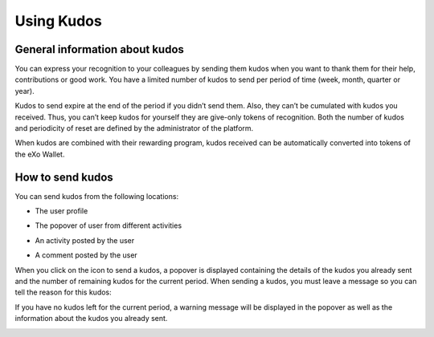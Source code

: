 .. _UsingKudos:


############
Using Kudos
############


General information about kudos
~~~~~~~~~~~~~~~~~~~~~~~~~~~~~~~~

You can express your recognition to your colleagues by sending them kudos when you want to thank them for their help, contributions or good work.
You have a limited number of kudos to send per period of time (week, month, quarter or year). 

Kudos to send expire at the end of the period if you didn’t send them. Also, they can’t be cumulated with kudos you received. Thus, you can’t keep kudos for yourself they are give-only tokens of recognition.
Both the number of kudos and periodicity of reset are defined by the administrator of the platform.

When kudos are combined with their rewarding program, kudos received can be automatically converted into tokens of the eXo Wallet. 


How to send kudos
~~~~~~~~~~~~~~~~~~

You can send kudos from the following locations:

- The user profile

|image0|

- The popover of user from different activities

|image1|

- An activity posted by the user

|image2|

- A comment posted by the user 

|image3|

When you click on the icon to send a kudos, a popover is displayed containing the details of the kudos you already sent and the number of remaining kudos for the current period.
When sending a kudos, you must leave a message so you can tell the reason for this kudos:

|image4|

If you have no kudos left for the current period, a warning message will be displayed in the popover as well as the information about the kudos you already sent.

|image5|



.. |image0| image:: images/reward/user_icon.png
.. |image1| image:: images/reward/popover_icon.png
.. |image2| image:: images/reward/activity_icon.png
.. |image3| image:: images/reward/comment_icon.png
.. |image4| image:: images/reward/send_popup.png
.. |image5| image:: images/reward/no_kudos_left.png




